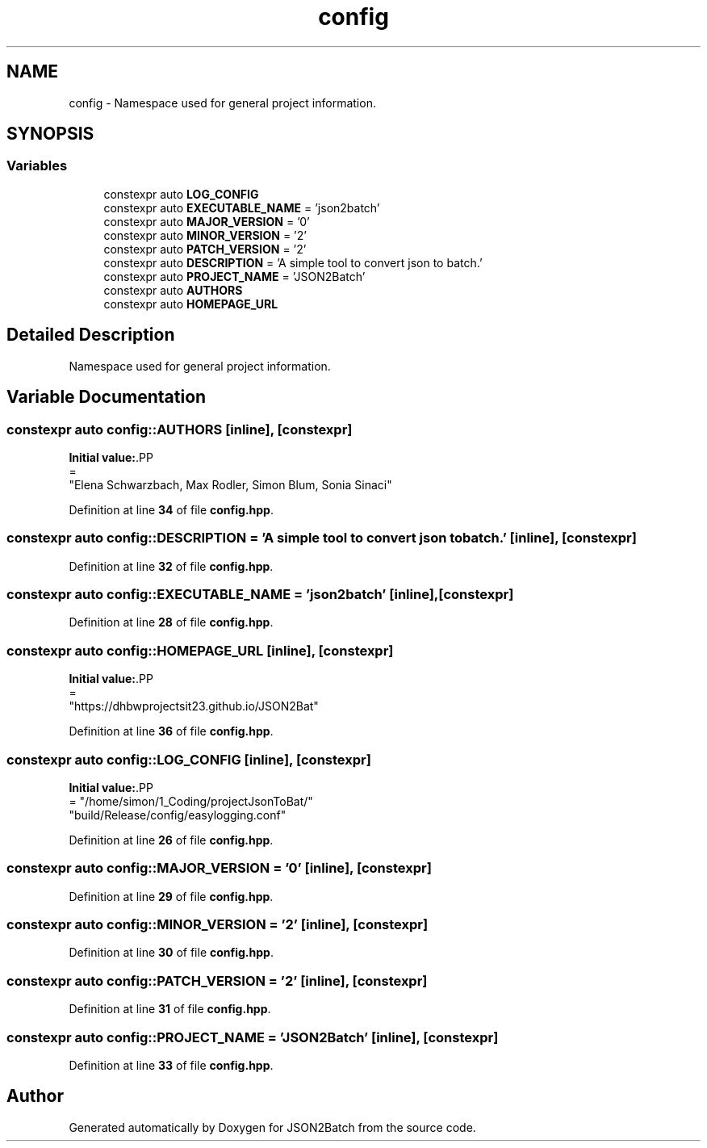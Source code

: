 .TH "config" 3 "Fri Apr 26 2024 13:01:11" "Version 0.2.2" "JSON2Batch" \" -*- nroff -*-
.ad l
.nh
.SH NAME
config \- Namespace used for general project information\&.  

.SH SYNOPSIS
.br
.PP
.SS "Variables"

.in +1c
.ti -1c
.RI "constexpr auto \fBLOG_CONFIG\fP"
.br
.ti -1c
.RI "constexpr auto \fBEXECUTABLE_NAME\fP = 'json2batch'"
.br
.ti -1c
.RI "constexpr auto \fBMAJOR_VERSION\fP = '0'"
.br
.ti -1c
.RI "constexpr auto \fBMINOR_VERSION\fP = '2'"
.br
.ti -1c
.RI "constexpr auto \fBPATCH_VERSION\fP = '2'"
.br
.ti -1c
.RI "constexpr auto \fBDESCRIPTION\fP = 'A simple tool to convert json to batch\&.'"
.br
.ti -1c
.RI "constexpr auto \fBPROJECT_NAME\fP = 'JSON2Batch'"
.br
.ti -1c
.RI "constexpr auto \fBAUTHORS\fP"
.br
.ti -1c
.RI "constexpr auto \fBHOMEPAGE_URL\fP"
.br
.in -1c
.SH "Detailed Description"
.PP 
Namespace used for general project information\&. 
.SH "Variable Documentation"
.PP 
.SS "constexpr auto config::AUTHORS\fC [inline]\fP, \fC [constexpr]\fP"
\fBInitial value:\fP.PP
.nf
=
            "Elena Schwarzbach, Max Rodler, Simon Blum, Sonia Sinaci"
.fi

.PP
Definition at line \fB34\fP of file \fBconfig\&.hpp\fP\&.
.SS "constexpr auto config::DESCRIPTION = 'A simple tool to convert json to batch\&.'\fC [inline]\fP, \fC [constexpr]\fP"

.PP
Definition at line \fB32\fP of file \fBconfig\&.hpp\fP\&.
.SS "constexpr auto config::EXECUTABLE_NAME = 'json2batch'\fC [inline]\fP, \fC [constexpr]\fP"

.PP
Definition at line \fB28\fP of file \fBconfig\&.hpp\fP\&.
.SS "constexpr auto config::HOMEPAGE_URL\fC [inline]\fP, \fC [constexpr]\fP"
\fBInitial value:\fP.PP
.nf
=
            "https://dhbwprojectsit23\&.github\&.io/JSON2Bat"
.fi

.PP
Definition at line \fB36\fP of file \fBconfig\&.hpp\fP\&.
.SS "constexpr auto config::LOG_CONFIG\fC [inline]\fP, \fC [constexpr]\fP"
\fBInitial value:\fP.PP
.nf
= "/home/simon/1_Coding/projectJsonToBat/"
                                   "build/Release/config/easylogging\&.conf"
.fi

.PP
Definition at line \fB26\fP of file \fBconfig\&.hpp\fP\&.
.SS "constexpr auto config::MAJOR_VERSION = '0'\fC [inline]\fP, \fC [constexpr]\fP"

.PP
Definition at line \fB29\fP of file \fBconfig\&.hpp\fP\&.
.SS "constexpr auto config::MINOR_VERSION = '2'\fC [inline]\fP, \fC [constexpr]\fP"

.PP
Definition at line \fB30\fP of file \fBconfig\&.hpp\fP\&.
.SS "constexpr auto config::PATCH_VERSION = '2'\fC [inline]\fP, \fC [constexpr]\fP"

.PP
Definition at line \fB31\fP of file \fBconfig\&.hpp\fP\&.
.SS "constexpr auto config::PROJECT_NAME = 'JSON2Batch'\fC [inline]\fP, \fC [constexpr]\fP"

.PP
Definition at line \fB33\fP of file \fBconfig\&.hpp\fP\&.
.SH "Author"
.PP 
Generated automatically by Doxygen for JSON2Batch from the source code\&.
